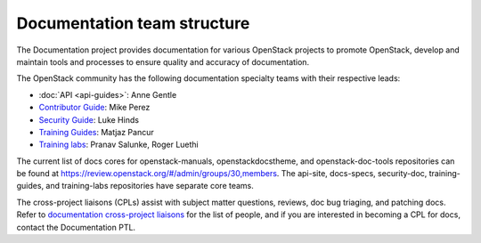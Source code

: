 .. _team_structure:

============================
Documentation team structure
============================

The Documentation project provides documentation for various OpenStack
projects to promote OpenStack, develop and maintain tools and processes
to ensure quality and accuracy of documentation.

The OpenStack community has the following documentation specialty teams
with their respective leads:

* :doc:`API <api-guides>`: Anne Gentle
* `Contributor Guide
  <https://wiki.openstack.org/wiki/ContributorGuide>`_:
  Mike Perez
* `Security Guide
  <https://wiki.openstack.org/wiki/Documentation/SecurityGuide>`_:
  Luke Hinds
* `Training Guides <https://wiki.openstack.org/wiki/Training-guides>`_:
  Matjaz Pancur
* `Training labs
  <https://wiki.openstack.org/wiki/Documentation/training-labs>`_:
  Pranav Salunke, Roger Luethi

The current list of docs cores for openstack-manuals, openstackdocstheme,
and openstack-doc-tools repositories can be found at
https://review.openstack.org/#/admin/groups/30,members.
The api-site, docs-specs, security-doc, training-guides, and training-labs
repositories have separate core teams.

The cross-project liaisons (CPLs) assist with subject matter questions,
reviews, doc bug triaging, and patching docs.
Refer to `documentation cross-project liaisons
<https://wiki.openstack.org/wiki/CrossProjectLiaisons#Documentation>`_
for the list of people, and if you are interested in becoming a CPL
for docs, contact the Documentation PTL.
